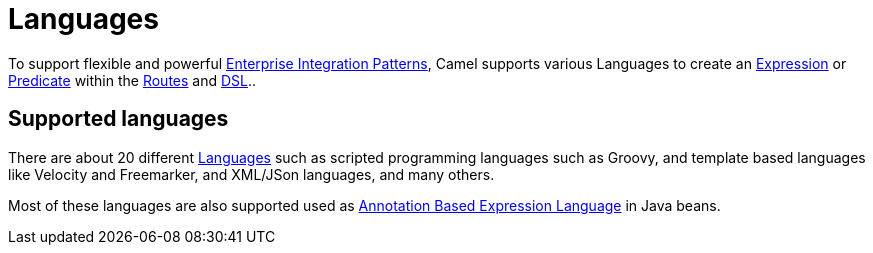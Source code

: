 = Languages

To support flexible and powerful
xref:components:eips:enterprise-integration-patterns.adoc[Enterprise Integration
Patterns], Camel supports various Languages to create an
xref:expression.adoc[Expression] or xref:predicate.adoc[Predicate]
within the xref:routes.adoc[Routes] and xref:dsl.adoc[DSL]..

== Supported languages

There are about 20 different xref:components:languages:index.adoc[Languages] such
as scripted programming languages such as Groovy, and template based languages like Velocity and Freemarker,
and XML/JSon languages, and many others.

Most of these languages are also supported used as
xref:parameter-binding-annotations.adoc[Annotation Based Expression Language] in Java beans.
